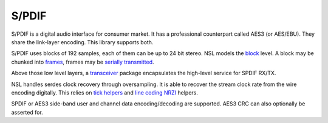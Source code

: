 ========
 S/PDIF
========

S/PDIF is a digital audio interface for consumer market. It has a
professional counterpart called AES3 (or AES/EBU). They share the
link-layer encoding.  This library supports both.

S/PDIF uses blocks of 192 samples, each of them can be up to 24 bit
stereo.  NSL models the `block <blocker>`_ level.  A block may be
chunked into `frames <framer>`_, frames may be `serially transmitted
<serdes>`_.

Above those low level layers, a `transceiver <transceiver>`_ package
encapsulates the high-level service for SPDIF RX/TX.

NSL handles serdes clock recovery through oversampling.  It is able to
recover the stream clock rate from the wire encoding digitally.  This
relies on `tick helpers <../nsl_clocking/tick>`_ and `line coding NRZI
<../nsl_line_coding/nrzi>`_ helpers.

SPDIF or AES3 side-band user and channel data encoding/decoding are
supported. AES3 CRC can also optionally be asserted for.
